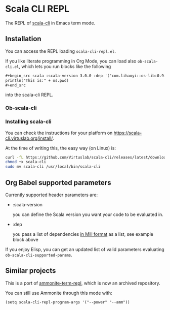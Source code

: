 * Scala CLI REPL
:PROPERTIES:
:CREATED:  [2023-07-20 Thu 20:59]
:ID:       182b6600-63c4-4a57-b86f-85fce8b8c3c2
:END:


The REPL of [[https://scala-cli.virtuslab.org/][scala-cli]] in Emacs term mode.

[[file:demo.gif]]

** Installation
:PROPERTIES:
:ID:       6108d70b-9d48-4328-b0ce-51dc12d09107
:END:

You can access the REPL loading =scala-cli-repl.el=.

If you like literate programming in Org Mode, you can load also
=ob-scala-cli.el=, which lets you run blocks like the following

#+begin_src org
,#+begin_src scala :scala-version 3.0.0 :dep '("com.lihaoyi::os-lib:0.9.0")
println("This is:" + os.pwd)
,#+end_src
#+end_src

into the scala-cli REPL.

*** Ob-scala-cli
:PROPERTIES:
:CREATED:  [2023-07-20 Thu 21:13]
:END:


*** Installing scala-cli

You can check the instructions for your platform on https://scala-cli.virtuslab.org/install/.

At the time of writing this, the easy way (on Linux) is:

#+begin_src sh
curl -fL https://github.com/Virtuslab/scala-cli/releases/latest/download/scala-cli-x86_64-pc-linux.gz | gzip -d > scala-cli
chmod +x scala-cli
sudo mv scala-cli /usr/local/bin/scala-cli
#+end_src

** Org Babel supported parameters 
:PROPERTIES:
:CREATED:  [2023-07-20 Thu 21:11]
:END:

Currently supported header parameters are:

- :scala-version

  you can define the Scala version you want your code to be evaluated in.

- :dep

  you pass a list of dependencies [[https://scala-cli.virtuslab.org/docs/reference/dependency/][in Mill format]] as a list, see example block above

If you enjoy Elisp, you can get an updated list of valid parameters
evaluating =ob-scala-cli-supported-params=.

** Similar projects
:PROPERTIES:
:CREATED:  [2023-07-20 Thu 21:02]
:END:

This is a port of [[https://github.com/zwild/ammonite-term-repl][ammonite-term-repl]], which is now an archived
repository.

You can still use Ammonite through this mode with:

#+begin_src elisp
(setq scala-cli-repl-program-args '("--power" "--amm"))
#+end_src
